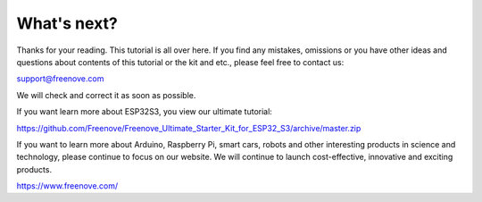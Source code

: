 ##############################################################################
What's next?
##############################################################################

Thanks for your reading. This tutorial is all over here. If you find any mistakes, omissions or you have other ideas and questions about contents of this tutorial or the kit and etc., please feel free to contact us: 

support@freenove.com

We will check and correct it as soon as possible.

If you want learn more about ESP32S3, you view our ultimate tutorial:

https://github.com/Freenove/Freenove_Ultimate_Starter_Kit_for_ESP32_S3/archive/master.zip

If you want to learn more about Arduino, Raspberry Pi, smart cars, robots and other interesting products in science and technology, please continue to focus on our website. We will continue to launch cost-effective, innovative and exciting products.

https://www.freenove.com/
